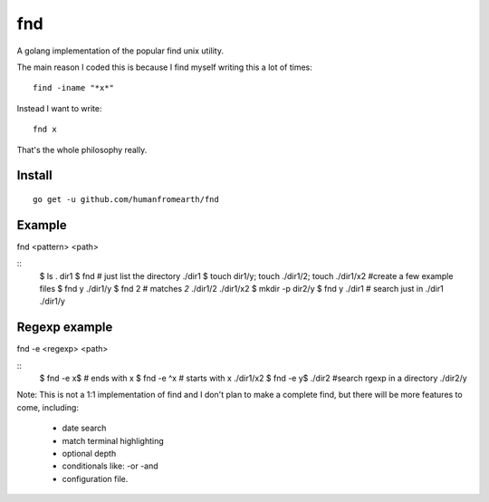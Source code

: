 fnd
======

A golang implementation of the popular find unix utility.

The main reason I coded this is because I find myself writing this a lot of times::

        find -iname "*x*"

Instead I want to write::

        fnd x


That's the whole philosophy really.


Install
---------
::

        go get -u github.com/humanfromearth/fnd

Example
---------------------------------

fnd <pattern> <path>

::
        $ ls .
        dir1
        $ fnd # just list the directory
        ./dir1
        $ touch dir1/y; touch ./dir1/2; touch ./dir1/x2 #create a few example files
        $ fnd y
        ./dir1/y
        $ fnd 2 # matches *2*
        ./dir1/2
        ./dir1/x2
        $ mkdir -p dir2/y
        $ fnd y ./dir1 # search just in ./dir1
        ./dir1/y

Regexp example
------------------

fnd -e <regexp> <path>

::
        $ fnd -e x$ # ends with x
        $ fnd -e ^x # starts with x
        ./dir1/x2
        $ fnd -e y$ ./dir2 #search rgexp in a directory
        ./dir2/y

Note: This is not a 1:1 implementation of find and I don't plan to make a complete find, but there will be more features to come, including:

 * date search
 * match terminal highlighting
 * optional depth
 * conditionals like: -or -and
 * configuration file.

